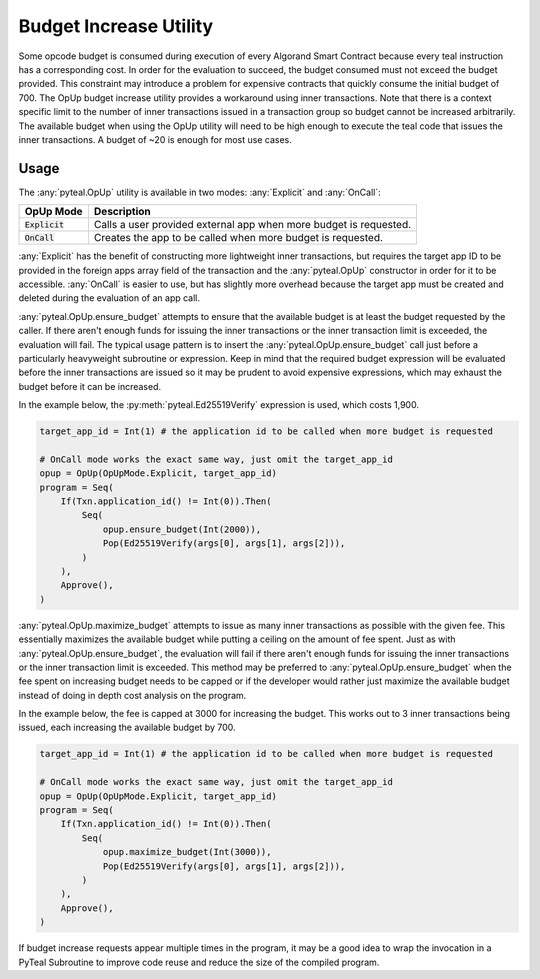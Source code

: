 .. _opup:

Budget Increase Utility
========================

Some opcode budget is consumed during execution of every Algorand Smart Contract because every teal
instruction has a corresponding cost. In order for the evaluation to succeed, the budget consumed must not
exceed the budget provided. This constraint may introduce a problem for expensive contracts that quickly
consume the initial budget of 700. The OpUp budget increase utility provides a workaround using inner
transactions. Note that there is a context specific limit to the number of inner transactions issued in a
transaction group so budget cannot be increased arbitrarily. The available budget when using the OpUp
utility will need to be high enough to execute the teal code that issues the inner transactions. A budget
of ~20 is enough for most use cases.

Usage
~~~~~~~~~~~~~~~~~~~~~~~~~~~~~~~~~~~~~~~~~~~~~~~~~~~~~~~~~~~~~~~~~~

The :any:`pyteal.OpUp` utility is available in two modes: :any:`Explicit` and :any:`OnCall`:

================= ================================================================================
OpUp Mode         Description
================= ================================================================================
:code:`Explicit`  Calls a user provided external app when more budget is requested.
:code:`OnCall`    Creates the app to be called when more budget is requested.
================= ================================================================================


:any:`Explicit` has the benefit of constructing more lightweight inner transactions, but requires the
target app ID to be provided in the foreign apps array field of the transaction and the :any:`pyteal.OpUp`
constructor in order for it to be accessible. :any:`OnCall` is easier to use, but has slightly more overhead
because the target app must be created and deleted during the evaluation of an app call.

:any:`pyteal.OpUp.ensure_budget` attempts to ensure that the available budget is at least the budget requested by
the caller. If there aren't enough funds for issuing the inner transactions or the inner transaction limit
is exceeded, the evaluation will fail. The typical usage pattern is to insert the :any:`pyteal.OpUp.ensure_budget`
call just before a particularly heavyweight subroutine or expression. Keep in mind that the required budget
expression will be evaluated before the inner transactions are issued so it may be prudent to avoid expensive
expressions, which may exhaust the budget before it can be increased.

In the example below, the :py:meth:`pyteal.Ed25519Verify` expression is used, which costs 1,900.

.. code-block:: python

    target_app_id = Int(1) # the application id to be called when more budget is requested

    # OnCall mode works the exact same way, just omit the target_app_id
    opup = OpUp(OpUpMode.Explicit, target_app_id)
    program = Seq(
        If(Txn.application_id() != Int(0)).Then(
            Seq(
                opup.ensure_budget(Int(2000)),
                Pop(Ed25519Verify(args[0], args[1], args[2])),
            )
        ),
        Approve(),
    )

:any:`pyteal.OpUp.maximize_budget` attempts to issue as many inner transactions as possible with the given fee.
This essentially maximizes the available budget while putting a ceiling on the amount of fee spent. Just
as with :any:`pyteal.OpUp.ensure_budget`, the evaluation will fail if there aren't enough funds for issuing the
inner transactions or the inner transaction limit is exceeded. This method may be preferred to
:any:`pyteal.OpUp.ensure_budget` when the fee spent on increasing budget needs to be capped or if the developer
would rather just maximize the available budget instead of doing in depth cost analysis on the program.

In the example below, the fee is capped at 3000 for increasing the budget. This works out to 3 inner
transactions being issued, each increasing the available budget by 700.

.. code-block:: python

    target_app_id = Int(1) # the application id to be called when more budget is requested

    # OnCall mode works the exact same way, just omit the target_app_id
    opup = OpUp(OpUpMode.Explicit, target_app_id)
    program = Seq(
        If(Txn.application_id() != Int(0)).Then(
            Seq(
                opup.maximize_budget(Int(3000)),
                Pop(Ed25519Verify(args[0], args[1], args[2])),
            )
        ),
        Approve(),
    )

If budget increase requests appear multiple times in the program, it may be a good idea to wrap the
invocation in a PyTeal Subroutine to improve code reuse and reduce the size of the compiled program.